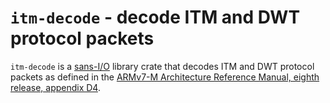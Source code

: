 * =itm-decode= - decode ITM and DWT protocol packets

=itm-decode= is a [[https://sans-io.readthedocs.io/][sans-I/O]] library crate that decodes ITM and DWT
protocol packets as defined in the [[https://developer.arm.com/documentation/ddi0403/ed/][ARMv7-M Architecture Reference
Manual, eighth release, appendix D4]].
